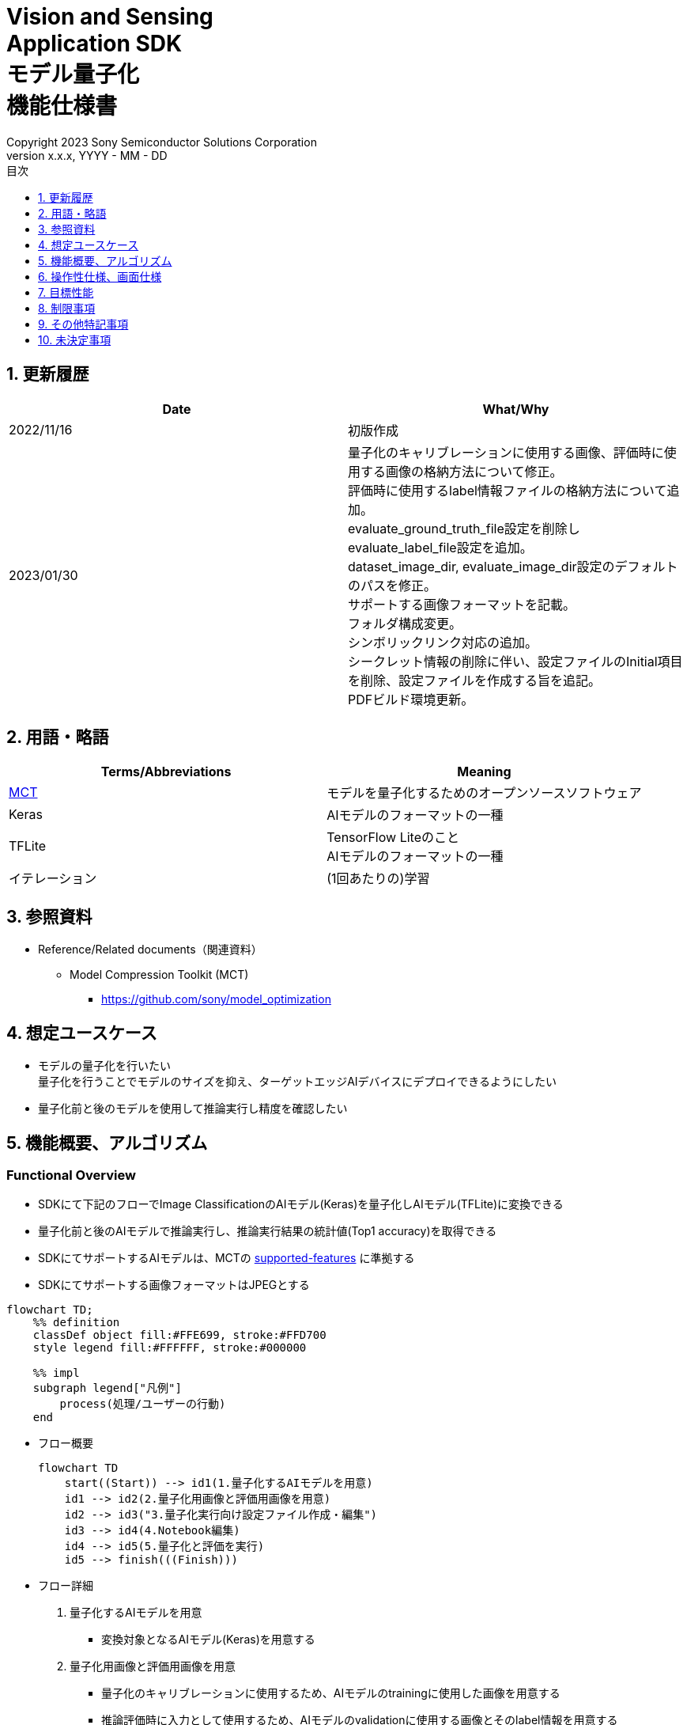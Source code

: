 = Vision and Sensing pass:[<br/>] Application SDK pass:[<br/>] モデル量子化 pass:[<br/>] 機能仕様書 pass:[<br/>]
:sectnums:
:sectnumlevels: 1
:author: Copyright 2023 Sony Semiconductor Solutions Corporation
:version-label: Version 
:revnumber: x.x.x
:revdate: YYYY - MM - DD
:trademark-desc: AITRIOS™、およびそのロゴは、ソニーグループ株式会社またはその関連会社の登録商標または商標です。
:toc:
:toc-title: 目次
:toclevels: 1
:chapter-label:
:lang: ja

== 更新履歴

|===
|Date |What/Why

|2022/11/16
|初版作成

|2023/01/30
|量子化のキャリブレーションに使用する画像、評価時に使用する画像の格納方法について修正。 + 
評価時に使用するlabel情報ファイルの格納方法について追加。 + 
evaluate_ground_truth_file設定を削除しevaluate_label_file設定を追加。 + 
dataset_image_dir, evaluate_image_dir設定のデフォルトのパスを修正。 + 
サポートする画像フォーマットを記載。 +
フォルダ構成変更。 + 
シンボリックリンク対応の追加。 + 
シークレット情報の削除に伴い、設定ファイルのInitial項目を削除、設定ファイルを作成する旨を追記。 + 
PDFビルド環境更新。
|===

== 用語・略語
|===
|Terms/Abbreviations |Meaning 

|<<mct, MCT>>
|モデルを量子化するためのオープンソースソフトウェア

|Keras
|AIモデルのフォーマットの一種

|TFLite
|TensorFlow Liteのこと + 
AIモデルのフォーマットの一種

|イテレーション
|(1回あたりの)学習

|===

== 参照資料

[[anchor-ref]]
* Reference/Related documents（関連資料）
** [[mct]]Model Compression Toolkit (MCT)
*** https://github.com/sony/model_optimization

== 想定ユースケース

* モデルの量子化を行いたい + 
量子化を行うことでモデルのサイズを抑え、ターゲットエッジAIデバイスにデプロイできるようにしたい
* 量子化前と後のモデルを使用して推論実行し精度を確認したい

== 機能概要、アルゴリズム

=== Functional Overview

* SDKにて下記のフローでImage ClassificationのAIモデル(Keras)を量子化しAIモデル(TFLite)に変換できる

* 量子化前と後のAIモデルで推論実行し、推論実行結果の統計値(Top1 accuracy)を取得できる

* SDKにてサポートするAIモデルは、MCTの https://github.com/sony/model_optimization/tree/v1.7.1#supported-features[supported-features] に準拠する

* SDKにてサポートする画像フォーマットはJPEGとする

<<<

[mermaid]
----
flowchart TD;
    %% definition
    classDef object fill:#FFE699, stroke:#FFD700
    style legend fill:#FFFFFF, stroke:#000000

    %% impl
    subgraph legend["凡例"]
        process(処理/ユーザーの行動)
    end
----


* フロー概要
+
[mermaid]
----
flowchart TD
    start((Start)) --> id1(1.量子化するAIモデルを用意)
    id1 --> id2(2.量子化用画像と評価用画像を用意)
    id2 --> id3("3.量子化実行向け設定ファイル作成・編集")
    id3 --> id4(4.Notebook編集)
    id4 --> id5(5.量子化と評価を実行)
    id5 --> finish(((Finish)))
----


* フロー詳細

. 量子化するAIモデルを用意

** 変換対象となるAIモデル(Keras)を用意する

. 量子化用画像と評価用画像を用意

** 量子化のキャリブレーションに使用するため、AIモデルのtrainingに使用した画像を用意する

** 推論評価時に入力として使用するため、AIモデルのvalidationに使用する画像とそのlabel情報を用意する

. 量子化実行向け設定ファイル作成・編集

** 設定ファイル<<anchor-conf, configuration.json>>を作成、編集してNotebook実行時の設定を行う

. Notebook編集

** 使用するAIモデルに応じてNotebook内のcalibration用preprocessing処理部の実装を修正する

. 量子化と評価を実行

*** AIモデル(Keras)を量子化しAIモデル(TFLite)に変換し、推論評価するNotebookを実行する

== 操作性仕様、画面仕様
=== How to start each function
. SDK環境を立ち上げ、Topの `**README.md**` をプレビュー表示する
. SDK環境Topの `**README.md**` に含まれるハイパーリンクから、 `**tutorials**` ディレクトリの `**README.md**` にジャンプする
. `**tutorials**` ディレクトリの `**README.md**` に含まれるハイパーリンクから、`**3_prepare_model**` ディレクトリの `**README.md**` にジャンプする
. `**3_prepare_model**` ディレクトリの `**README.md**` に含まれるハイパーリンクから、`**develop_on_sdk**` ディレクトリの `**README.md**` にジャンプする
. `**develop_on_sdk**` ディレクトリの `**README.md**` に含まれるハイパーリンクから、`**2_quantize_model**` ディレクトリの `**README.md**` にジャンプする
. `**2_quantize_model**` ディレクトリの `**README.md**` に含まれるハイパーリンクから、`**image_classification**` ディレクトリの `**README.md**` にジャンプする
. `**image_classification**` ディレクトリの各ファイルから各機能に遷移する


=== 量子化するAIモデルを用意
. 変換対象となるAIモデル(Keras)を用意する

** 変換対象となるAIモデル(Keras)を、SDK実行環境に格納する

=== 量子化用画像と評価用画像を用意

. 量子化のキャリブレーションに使用するため、AIモデルのtrainingに使用した画像を用意する

** AIモデルのtrainingに使用した画像(300ファイル程度)が含まれるフォルダを、SDK実行環境に格納する

*** tutorials/_common/datasetフォルダ内に格納する場合は、下記のように格納する
+
----
tutorials/
  └ _common
    └ dataset
      ├ training/  (1)
      │  ├ 画像の分類名/
      │  │   └ 画像ファイル
      │  ├ 画像の分類名/
      │  │   └ 画像ファイル
      │  ├ ・・・・
----
(1) 学習時に使用したデータセット。フォルダ構成は任意。

. 推論評価時に入力として使用するため、 https://opencv.github.io/cvat/docs/manual/advanced/formats/format-imagenet/[ImageNet 1.0形式のフォルダ構成] のアノテーションデータとそのlabel情報ファイルを用意する

** AIモデルのvalidationに使用する画像が含まれるフォルダを、SDK実行環境に格納する

*** tutorials/_common/datasetフォルダ内に格納する場合は、下記のように格納する
+
----
tutorials/
  └ _common
    └ dataset
      ├ validation/ (1)
      │  ├ 画像の分類名/
      │  │   └ 画像ファイル
      │  ├ 画像の分類名/
      │  │   └ 画像ファイル
      │  ├ ・・・・
      └ labels.json (2)
----
(1) 評価時に使用するデータセット。フォルダ構成は上記のように https://opencv.github.io/cvat/docs/manual/advanced/formats/format-imagenet/[ImageNet 1.0形式のフォルダ構成] にする。
+
(2) label情報ファイル

*** label情報ファイルのフォーマットは下記のようにlabel名とそのid値が記載されたjsonファイルとする
+
----
{"daisy": 0, "dandelion": 1, "roses": 2, "sunflowers": 3, "tulips": 4}
----

NOTE: ユーザー独自で用意したAIモデルをSDKで量子化する場合に、データセットを上記の形式に変換する方法は、 CVAT画像アノテーション 機能仕様書 の アノテーション情報をフォーマット変換 を参照。

=== 量子化実行向け設定ファイル作成・編集
. 実行ディレクトリに設定ファイル(`**configuration.json**`)を作成し、編集する

NOTE: 「実行ディレクトリ」について、image classificationを実行する場合は `**quantize_model/image_classification**` ディレクトリとなる。

NOTE: 特別な記載がある場合を除き、原則として省略は不可。

NOTE: 特別な記載がある場合を除き、原則として大文字小文字を区別する。

NOTE: 原則としてシンボリックリンクのフォルダパス、ファイルパスは使用不可。

[[anchor-conf]]
|===
|Configuration |Meaning |Range |Remarks

|`**source_keras_model**`
|変換元となるAIモデル(Keras) パス。KerasのSavedModel形式のフォルダまたはh5形式のファイルを指定する
|絶対パスまたはNotebook(*.ipynb)からの相対パス
|

|`**dataset_image_dir**`
|量子化の際にキャリブレーションを行うためのデータセット画像を格納したディレクトリ
|絶対パスまたはNotebook(*.ipynb)からの相対パス
|

|`**batch_size**`
|量子化の際にキャリブレーションを行う画像を小分けにして重みやバイアスなどの特徴を見つけるセット枚数
|1以上かつ、`**dataset_image_dir**` に含まれる画像枚数以下
|

|`**input_tensor_size**`
|AIモデルの入力テンソルのサイズ(画像の一辺のピクセル数)
|AIモデルの入力テンソルに準拠
|

|`**iteration_count**`
|量子化時のイテレーション回数
|1以上
|

|`**output_dir**`
|変換結果AIモデルの出力先となるディレクトリ
|絶対パスまたはNotebook(*.ipynb)からの相対パス
|

|`**evaluate_image_dir**`
|推論実行時に入力する画像を含むディレクトリ
|絶対パスまたはNotebook(*.ipynb)からの相対パス
|

|`**evaluate_image_extension**`
|推論実行時に入力する画像の拡張子
|文字列
|

|`**evaluate_label_file**`
|AIモデルのラベル情報
|絶対パスまたはNotebook(*.ipynb)からの相対パス
|

|`**evaluate_result_dir**`
|推論実行結果の統計情報を保存するディレクトリ
|絶対パスまたはNotebook(*.ipynb)からの相対パス
|

|===

=== Notebook編集
. 実行ディレクトリの量子化実行用Notebook(*.ipynb)を開く
. Notebookの中のcalibration用preprocessing処理部 (`**FolderImageLoader**` の引数 `**preprocessing=[resize, normalization]**` ) を編集する
** 使用するAIモデルの学習時のpreprocessing処理に相当する処理となるよう、編集する

=== 量子化と評価を実行

<<<

. 実行ディレクトリの量子化実行用Notebook(*.ipynb)を開き、その中のPythonスクリプトを実行する
* その後下記の動作をする
** 実行ディレクトリの<<anchor-conf, configuration.json>>存在をチェックする
*** エラー発生時はその内容を表示し、中断する
** <<anchor-conf, configuration.json>> `**source_keras_model**` 、`**dataset_image_dir**` の存在をチェックする
*** エラー発生時はその内容を表示し、中断する
** <<anchor-conf, configuration.json>> の下記の内容を読み取り、MCTへ必要な設定を行い、AIモデル(Keras)を量子化し変換する
*** <<anchor-conf, configuration.json>> `**source_keras_model**`
*** <<anchor-conf, configuration.json>> `**dataset_image_dir**`
*** <<anchor-conf, configuration.json>> `**batch_size**`
*** <<anchor-conf, configuration.json>> `**input_tensor_size**`
*** <<anchor-conf, configuration.json>> `**iteration_count**`
** MCTなどの外製ソフトでエラー発生時は、外製ソフトが出力するエラーを表示し、中断する
** <<anchor-conf, configuration.json>> `**output_dir**` に、MCTで量子化したAIモデル(TFLite)ファイル `**model_quantized.tflite**` と、TensorFlow標準機能でTFLiteに変換したAIモデル(TFLite)ファイル `**model.tflite**` を出力する
*** `**output_dir**` で指定するディレクトリがなければ作成し、そこに出力する
** 変換中はNotebookに下記のような表示をする(`**iteration_count**` が10の場合)
+
```
  0%|          | 0/10 [00:00<?, ?it/s]
...
 30%|███       | 3/10 [00:15<00:35,  5.10s/it]
...
100%|██████████| 10/10 [00:50<00:00,  5.07s/it]
```

** <<anchor-conf, configuration.json>> `**output_dir**`、`**evaluate_image_dir**`、`**evaluate_label_file**` の存在をチェックする
*** エラー発生時はその内容を表示し、中断する
** <<anchor-conf, configuration.json>> の下記の内容を読み取り、tflite interpreterへ必要な設定を行う
*** <<anchor-conf, configuration.json>> `**output_dir**`
*** <<anchor-conf, configuration.json>> `**evaluate_image_dir**`
*** <<anchor-conf, configuration.json>> `**evaluate_image_extension**`
*** <<anchor-conf, configuration.json>> `**evaluate_labe_file**`
*** <<anchor-conf, configuration.json>> `**evaluate_result_dir**`
** 元のAIモデル(Keras)、TensorFlow標準機能でTFLiteに変換したAIモデル(TFLite)、MCTで量子化したAIモデル(TFLite)の3種のAIモデルで推論実行し、統計情報を表示する
** 統計情報を、`**evaluate_result_dir**` 配下に `**results.json**` ファイルとして保存する
** TensorFlowなどの外製ソフトでエラー発生時は、外製ソフトが出力するエラーを表示し、中断する
** AIモデル(TFLite)の推論実行中は下記のような表示をする(画像数が10の場合)
+
```
  0%|          | 0/10 [00:00<?, ?it/s]
...
 40%|████      | 4/10 [00:03<00:05,  1.08it/s]
...
100%|██████████| 10/10 [00:09<00:00,  1.08it/s]
```
** AIモデル(Keras)の推論実行中はTensorFlowライブラリによるログを表示する
** 処理中でもNotebook Cell機能のStop Cell Executionで中断できる

== 目標性能
** SDKの環境構築完了後、追加のインストール手順なしに、AIモデル(Keras)を量子化しAIモデル(TFLite)に変換できること
** UIの応答時間が1.2秒以内であること
** 処理に5秒以上かかる場合は、処理中の表現を逐次更新表示できること

== 制限事項
* なし

== その他特記事項
* MCT(model-compression-toolkit)、TensorFlowのバージョン確認方法について
** SDK環境のルートフォルダにある requirements.txt を参照する

== 未決定事項

* なし
